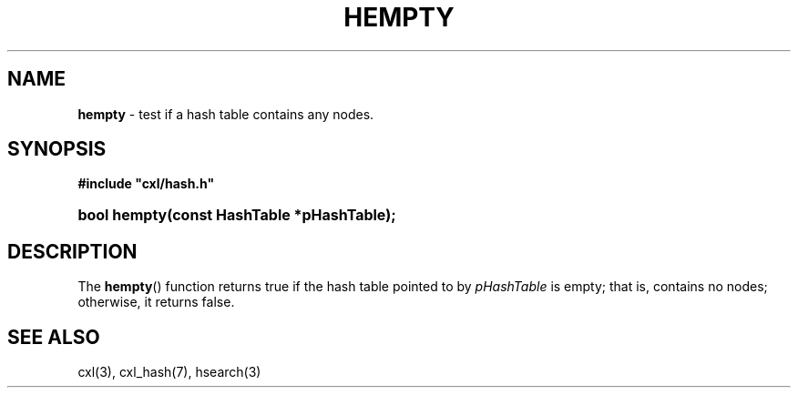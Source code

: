 .\" (c) Copyright 2022 Richard W. Marinelli
.\"
.\" This work is licensed under the GNU General Public License (GPLv3).  To view a copy of this license, see the
.\" "License.txt" file included with this distribution or visit http://www.gnu.org/licenses/gpl-3.0.en.html.
.\"
.ad l
.TH HEMPTY 3 2022-06-04 "Ver. 1.1.0" "CXL Library Documentation"
.nh \" Turn off hyphenation.
.SH NAME
\fBhempty\fR - test if a hash table contains any nodes.
.SH SYNOPSIS
\fB#include "cxl/hash.h"\fR
.HP 2
\fBbool hempty(const HashTable *pHashTable);\fR
.SH DESCRIPTION
The \fBhempty\fR() function returns true if the hash table pointed to by \fIpHashTable\fR is empty; that is,
contains no nodes; otherwise, it returns false.
.SH SEE ALSO
cxl(3), cxl_hash(7), hsearch(3)
